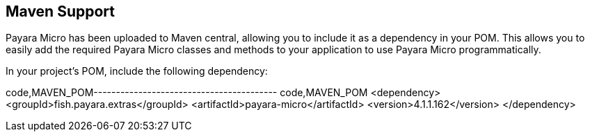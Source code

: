 [[maven-support]]
Maven Support
-------------

Payara Micro has been uploaded to Maven central, allowing you to include
it as a dependency in your POM. This allows you to easily add the
required Payara Micro classes and methods to your application to use
Payara Micro programmatically.

In your project's POM, include the following dependency:

code,MAVEN_POM----------------------------------------- code,MAVEN_POM
<dependency>
    <groupId>fish.payara.extras</groupId>
    <artifactId>payara-micro</artifactId>
    <version>4.1.1.162</version>
</dependency>
-----------------------------------------

